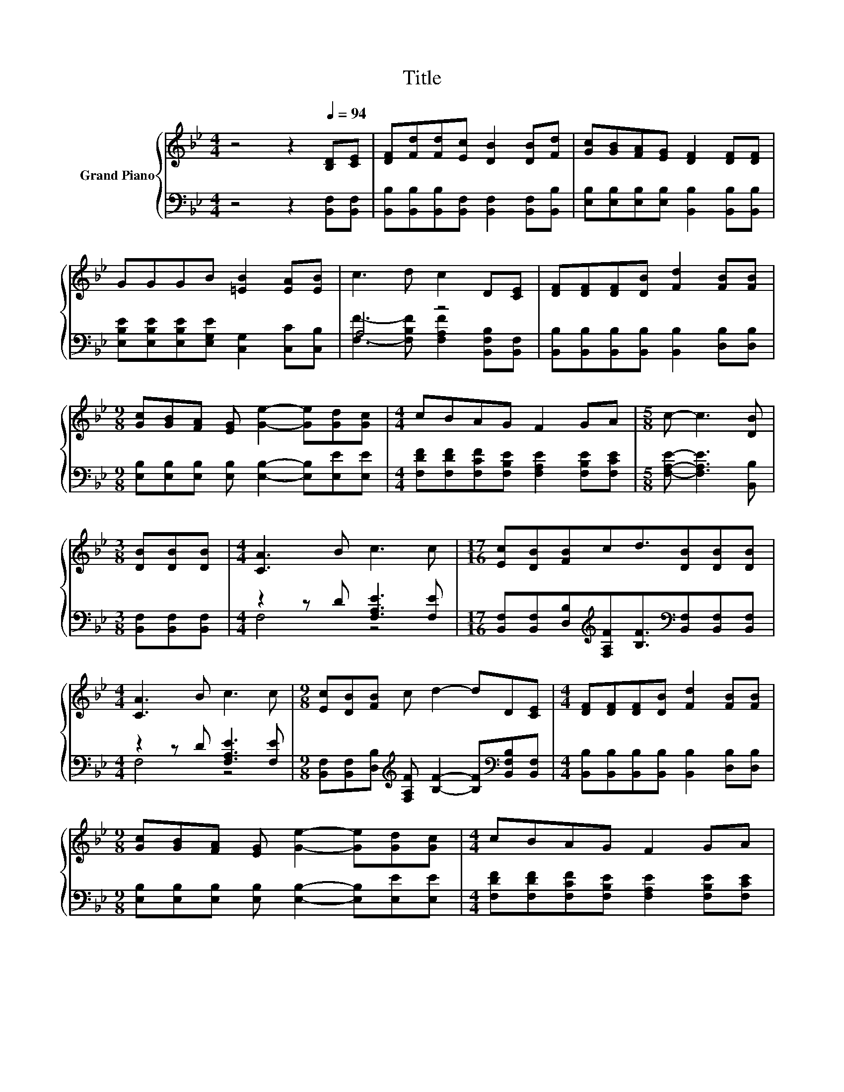 X:1
T:Title
%%score { 1 | ( 2 3 ) }
L:1/8
M:4/4
K:Bb
V:1 treble nm="Grand Piano"
V:2 bass 
V:3 bass 
V:1
 z4 z2[Q:1/4=94] [B,D][CE] | [DF][Fd][Fd][Ec] [DB]2 [DB][Fd] | [Gc][GB][FA][EG] [DF]2 [DF][DF] | %3
 GGGB [=EB]2 [EA][EB] | c3 d c2 D[CE] | [DF][DF][DF][DB] [Fd]2 [FB][FB] | %6
[M:9/8] [Gc][GB][FA] [EG] [Ge]2- [Ge][Gd][Gc] |[M:4/4] cBAG F2 GA |[M:5/8] c- c3 [DB] | %9
[M:3/8] [DB][DB][DB] |[M:4/4] [CA]3 B c3 c |[M:17/16] [Ec][DB][FB]cd3/2[DB][DB][DB] | %12
[M:4/4] [CA]3 B c3 c |[M:9/8] [Ec][DB][FB] c d2- dD[CE] |[M:4/4] [DF][DF][DF][DB] [Fd]2 [FB][FB] | %15
[M:9/8] [Gc][GB][FA] [EG] [Ge]2- [Ge][Gd][Gc] |[M:4/4] cBAG F2 GA | %17
[M:13/8] c- c3 .[DB]2 z z z z z z2 |] %18
V:2
 z4 z2 [B,,F,][B,,F,] | [B,,B,][B,,B,][B,,B,][B,,F,] [B,,F,]2 [B,,F,][B,,B,] | %2
 [E,B,][E,B,][E,B,][E,B,] [B,,B,]2 [B,,B,][B,,B,] | %3
 [E,B,E][E,B,E][E,B,E][E,G,E] [C,G,]2 [C,C][C,B,] | A,4 z4 | %5
 [B,,B,][B,,B,][B,,B,][B,,B,] [B,,B,]2 [D,B,][D,B,] | %6
[M:9/8] [E,B,][E,B,][E,B,] [E,B,] [E,B,]2- [E,B,][E,E][E,E] | %7
[M:4/4] [F,DF][F,DF][F,CF][F,B,E] [F,A,E]2 [F,B,E][F,CE] |[M:5/8] [F,A,E]- [F,A,E]3 [B,,B,] | %9
[M:3/8] [B,,F,][B,,F,][B,,F,] |[M:4/4] z2 z D [F,A,E]3 [F,E] | %11
[M:17/16] [B,,F,][B,,F,][D,B,][K:treble][F,A,F][B,F]3/2[K:bass][B,,F,][B,,F,][B,,F,] | %12
[M:4/4] z2 z D [F,A,E]3 [F,E] | %13
[M:9/8] [B,,F,][B,,F,][D,B,][K:treble] [F,A,F] [B,F]2- [B,F][K:bass][B,,F,B,][B,,F,] | %14
[M:4/4] [B,,B,][B,,B,][B,,B,][B,,B,] [B,,B,]2 [D,B,][D,B,] | %15
[M:9/8] [E,B,][E,B,][E,B,] [E,B,] [E,B,]2- [E,B,][E,E][E,E] | %16
[M:4/4] [F,DF][F,DF][F,CF][F,B,E] [F,A,E]2 [F,B,E][F,CE] | %17
[M:13/8] [F,A,E]- [F,A,E]3 .[B,,B,]2 z z z z z z2 |] %18
V:3
 x8 | x8 | x8 | x8 | [F,F]3- [F,B,F] [F,A,F]2 [B,,F,B,][B,,F,] | x8 |[M:9/8] x9 |[M:4/4] x8 | %8
[M:5/8] x5 |[M:3/8] x3 |[M:4/4] F,4 z4 |[M:17/16] x3[K:treble] x5/2[K:bass] x3 |[M:4/4] F,4 z4 | %13
[M:9/8] x3[K:treble] x4[K:bass] x2 |[M:4/4] x8 |[M:9/8] x9 |[M:4/4] x8 |[M:13/8] x13 |] %18

